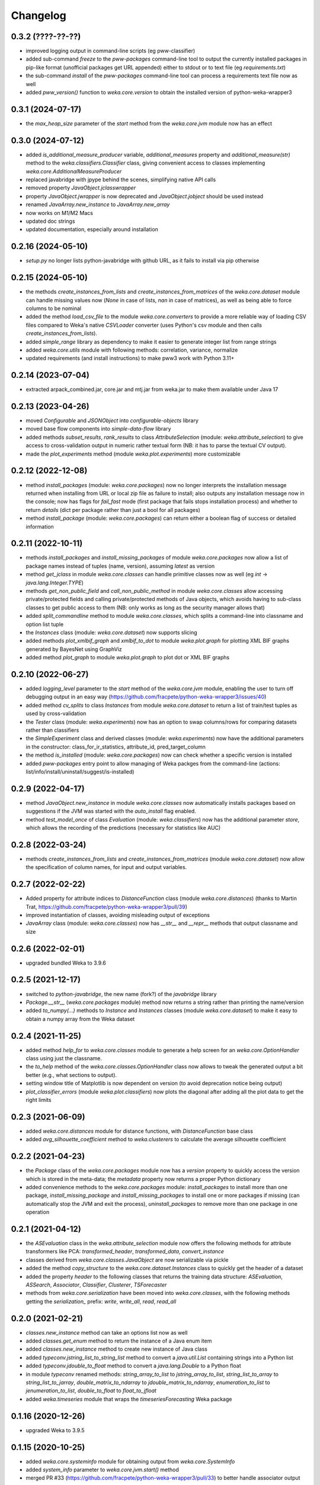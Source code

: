 Changelog
=========

0.3.2 (????-??-??)
------------------

- improved logging output in command-line scripts (eg pww-classifier)
- added sub-command `freeze` to the `pww-packages` command-line tool to output the
  currently installed packages in pip-like format (unofficial packages get URL appended)
  either to stdout or to text file (eg `requirements.txt`)
- the sub-command `install` of the `pww-packages` command-line tool can process
  a requirements text file now as well
- added `pww_version()` function to `weka.core.version` to obtain the installed
  version of python-weka-wrapper3


0.3.1 (2024-07-17)
------------------

- the `max_heap_size` parameter of the `start` method from the `weka.core.jvm` module now has an effect


0.3.0 (2024-07-12)
------------------

- added `is_additional_measure_producer` variable, `additional_measures` property and
  `additional_measure(str)` method to the `weka.classifiers.Classifier` class,
  giving convenient access to classes implementing `weka.core.AdditionalMeasureProducer`
- replaced javabridge with jpype behind the scenes, simplifying native API calls
- removed property `JavaObject.jclasswrapper`
- property `JavaObject.jwrapper` is now deprecated and `JavaObject.jobject` should be used instead
- renamed `JavaArray.new_instance` to `JavaArray.new_array`
- now works on M1/M2 Macs
- updated doc strings
- updated documentation, especially around installation


0.2.16 (2024-05-10)
-------------------

- `setup.py` no longer lists python-javabridge with github URL, as it fails to
  install via pip otherwise


0.2.15 (2024-05-10)
-------------------

- the methods `create_instances_from_lists` and `create_instances_from_matrices` of the
  `weka.core.dataset` module can handle missing values now (`None` in case of lists,
  `nan` in case of matrices), as well as being able to force columns to be nominal
- added the method `load_csv_file` to the module `weka.core.converters` to provide a more
  reliable way of loading CSV files compared to Weka's native `CSVLoader` converter
  (uses Python's csv module and then calls `create_instances_from_lists`).
- added `simple_range` library as dependency to make it easier to generate integer list from range strings
- added `weka.core.utils` module with following methods: correlation, variance, normalize
- updated requirements (and install instructions) to make pww3 work with Python 3.11+


0.2.14 (2023-07-04)
-------------------

- extracted arpack_combined.jar, core.jar and mtj.jar from weka.jar to make them available under Java 17


0.2.13 (2023-04-26)
-------------------

- moved `Configurable` and `JSONObject` into *configurable-objects* library
- moved base flow components into *simple-data-flow* library
- added methods `subset_results`, `rank_results` to class `AttributeSelection`
  (module: `weka.attribute_selection`) to give access to cross-validation
  output in numeric rather textual form (NB: it has to parse the textual CV output).
- made the `plot_experiments` method (module `weka.plot.experiments`) more customizable


0.2.12 (2022-12-08)
-------------------

- method `install_packages` (module: `weka.core.packages`) now no longer interprets
  the installation message returned when installing from URL or local zip file as
  failure to install; also outputs any installation message now in the console;
  now has flags for `fail_fast` mode (first package that fails stops installation process)
  and whether to return `details` (dict per package rather than just a bool for all packages)
- method `install_package` (module: `weka.core.packages`) can return either a
  boolean flag of success or detailed information


0.2.11 (2022-10-11)
-------------------

- methods `install_packages` and `install_missing_packages` of module `weka.core.packages` now
  allow a list of package names instead of tuples (name, version), assuming `latest` as version
- method `get_jclass` in module `weka.core.classes` can handle primitive classes now as well
  (eg `int` -> `java.lang.Integer.TYPE`)
- methods `get_non_public_field` and `call_non_public_method` in module `weka.core.classes`
  allow accessing private/protected fields and calling private/protected methods of Java objects,
  which avoids having to sub-class classes to get public access to them (NB: only works as long
  as the security manager allows that)
- added `split_commandline` method to module `weka.core.classes`, which splits a command-line
  into classname and option list tuple
- the `Instances` class (module: `weka.core.dataset`) now supports slicing
- added methods `plot_xmlbif_graph` and `xmlbif_to_dot` to module `weka.plot.graph` for plotting
  XML BIF graphs generated by BayesNet using GraphViz
- added method `plot_graph` to module `weka.plot.graph` to plot dot or XML BIF graphs


0.2.10 (2022-06-27)
-------------------

- added `logging_level` parameter to the `start` method of the `weka.core.jvm` module, enabling the user
  to turn off debugging output in an easy way (https://github.com/fracpete/python-weka-wrapper3/issues/40)
- added method `cv_splits` to class `Instances` from module `weka.core.dataset` to return a list of
  train/test tuples as used by cross-validation
- the `Tester` class (module: `weka.experiments`) now has an option to swap columns/rows for comparing
  datasets rather than classifiers
- the `SimpleExperiment` class and derived classes (module: `weka.experiments`) now have the additional
  parameters in the constructor: class_for_ir_statistics, attribute_id, pred_target_column
- the method `is_installed` (module: `weka.core.packages`) now can check whether a specific version is installed
- added `pww-packages` entry point to allow managing of Weka packges from the command-line
  (actions: list/info/install/uninstall/suggest/is-installed)


0.2.9 (2022-04-17)
------------------

- method `JavaObject.new_instance` in module `weka.core.classes` now automatically
  installs packages based on suggestions if the JVM was started with the `auto_install`
  flag enabled.
- method `test_model_once` of class `Evaluation` (module: `weka.classifiers`) now has the
  additional parameter `store`, which  allows the recording of the predictions (necessary
  for statistics like AUC)


0.2.8 (2022-03-24)
------------------

- methods `create_instances_from_lists` and `create_instances_from_matrices`
  (module `weka.core.dataset`) now allow the specification of column names,
  for input and output variables.


0.2.7 (2022-02-22)
------------------

- Added property for attribute indices to `DistanceFunction` class (module `weka.core.distances`)
  (thanks to Martin Trat, https://github.com/fracpete/python-weka-wrapper3/pull/39)
- improved instantiation of classes, avoiding misleading output of exceptions
- `JavaArray` class (module: `weka.core.classes`) now has `__str__` and `__repr__` methods that output
  classname and size


0.2.6 (2022-02-01)
------------------

- upgraded bundled Weka to 3.9.6


0.2.5 (2021-12-17)
------------------

- switched to `python-javabridge`, the new name (fork?) of the `javabridge` library
- `Package.__str__` (`weka.core.packages` module) method now returns a string rather than printing the name/version
- added `to_numpy(...)` methods to `Instance` and `Instances` classes (module `weka.core.dataset`)
  to make it easy to obtain a numpy array from the Weka dataset


0.2.4 (2021-11-25)
------------------

- added method `help_for` to `weka.core.classes` module to generate a help screen for an `weka.core.OptionHandler`
  class using just the classname.
- the `to_help` method of the `weka.core.classes.OptionHandler` class now allows to tweak the generated output a
  bit better (e.g., what sections to output).
- setting window title of Matplotlib is now dependent on version (to avoid deprecation notice being output)
- `plot_classifier_errors` (module `weka.plot.classifiers`) now plots the diagonal after adding all the plot data to
  get the right limits


0.2.3 (2021-06-09)
------------------

- added `weka.core.distances` module for distance functions, with `DistanceFunction` base class
- added `avg_silhouette_coefficient` method to `weka.clusterers` to calculate the average silhouette coefficient


0.2.2 (2021-04-23)
------------------

- the `Package` class of the `weka.core.packages` module now has a `version` property to quickly access the version
  which is stored in the meta-data; the `metadata` property now returns a proper Python dictionary
- added convenience methods to the `weka.core.packages` module: `install_packages` to install more than one package,
  `install_missing_package` and `install_missing_packages` to install one or more packages if missing
  (can automatically stop the JVM and exit the process), `uninstall_packages` to remove more than one package in
  one operation


0.2.1 (2021-04-12)
------------------

- the `ASEvaluation` class in the `weka.attribute_selection` module now offers the following methods
  for attribute transformers like PCA: `transformed_header`, `transformed_data`, `convert_instance`
- classes derived from `weka.core.classes.JavaObject` are now serializable via pickle
- added the method `copy_structure` to the `weka.core.dataset.Instances` class to quickly
  get the header of a dataset
- added the property `header` to the following classes that returns the training data structure:
  `ASEvaluation`, `ASSearch`, `Associator`, `Classifier`, `Clusterer`, `TSForecaster`
- methods from `weka.core.serialization` have been moved into `weka.core.classes`, with the
  following methods getting the `serialization_` prefix: `write`, `write_all`, `read`, `read_all`


0.2.0 (2021-02-21)
------------------

- `classes.new_instance` method can take an options list now as well
- added `classes.get_enum` method to return the instance of a Java enum item
- added `classes.new_instance` method to create new instance of Java class
- added `typeconv.jstring_list_to_string_list` method to convert a `java.util.List` containing strings into a Python list
- added `typeconv.jdouble_to_float` method to convert a `java.lang.Double` to a Python float
- in module `typeconv` renamed methods: `string_array_to_list` to `jstring_array_to_list`,
  `string_list_to_array` to `string_list_to_jarray`, `double_matrix_to_ndarray` to `jdouble_matrix_to_ndarray`,
  `enumeration_to_list` to `jenumeration_to_list`, `double_to_float` to `float_to_jfloat`
- added `weka.timeseries` module that wraps the `timeseriesForecasting` Weka package


0.1.16 (2020-12-26)
-------------------

- upgraded Weka to 3.9.5


0.1.15 (2020-10-25)
-------------------

- added `weka.core.systeminfo` module for obtaining output from `weka.core.SystemInfo`
- added `system_info` parameter to `weka.core.jvm.start()` method
- merged PR #33 (https://github.com/fracpete/python-weka-wrapper3/pull/33) to better handle
  associator output


0.1.14 (2020-05-26)
-------------------

- added `AttributeSelectedClassifier` meta-classifier to module `weka.classifiers`
- added `AttributeSelection` meta-filter to module `weka.filters`


0.1.13 (2020-05-06)
-------------------

- added `class_index` parameter to `weka.core.converters.load_any_file`
  and `weka.core.converters.Loader.load_file`, which allows specifying of
  index while loading it (`first`, `second`, `third`, `last-2`, `last-1`,
  `last` or 1-based index).
- added `append` and `clear` methods to `weka.filters.MultiFilter` and
  `weka.classifiers.MultipleClassifiersCombiner` to make adding of
  filters/classifiers easier.
- added `attribute_names()` method to `weka.core.dataset.Instances` class
- added `subset` method to `weka.core.dataset.Instances` class, which returns
  a subset of columns and/or rows.


0.1.12 (2020-01-10)
-------------------

- added method `list_property_names` to `weka.core.classes` module to allow listing of Bean property names
  (which are used by `GridSearch` and `MultiSearch`) for a Java object.


0.1.11 (2020-01-04)
-------------------

- Upgraded Weka to 3.9.4
- added method `suggest_package` to the `weka.core.packages` module for suggesting packages for partial class
  names/package names (`NNge` or `.ft.`) or exact class names (`weka.classifiers.meta.StackingC`)
- the `JavaObject.new_instance` method now suggests packages (if possible) in case the instantiation fails
  due to package not installed or JVM not started with package support


0.1.10 (2019-12-02)
-------------------

- method `train_test_split` of the `weka.dataset.Instances` class now creates a copy of itself before
  applying randomization, to avoid changing the order of data for subsequent calls.


0.1.9 (2019-11-19)
------------------

- method `create_instances_from_matrices` from module `weka.core.dataset` now works with pure numeric data again
- added sections for creating datasets (manual, lists, matrices) to examples documentation


0.1.8 (2019-11-11)
------------------

- added console scripts: `pww-associator`, `pww-attsel`, `pww-classifier`, `pww-clusterer`, `pww-datagenerator`, `pww-filter`
- added `serialize`, `deserialize` methods to `weka.classifiers.Classifier` to simplify loading/saving model
- added `serialize`, `deserialize` methods to `weka.clusterers.Clusterer` to simplify loading/saving model
- added `serialize`, `deserialize` methods to `weka.filters.Filter` to simplify loading/saving filter
- added methods `plot_rocs` and `plot_prcs` to `weka.plot.classifiers` module to plot ROC/PRC curve on same dataset
  for multiple classifiers
- method `plot_classifier_errors` of `weka.plot.classifiers` module now allows plotting predictions of multiple
  classifiers by providing a dictionary
- method `create_instances_from_matrices` from module `weka.core.dataset` now allows string and bytes as well
- method `create_instances_from_lists` from module `weka.core.dataset` now allows string and bytes as well


0.1.7 (2019-01-11)
------------------

- added wrapper classes for association classes that implement `AssociationRuleProducer`
  (package `weka.associations`): `AssociationRules`, `AssociationRule`, `item`
- added `to_source` method to `weka.classifiers.Classifier` and `weka.filters.Filter`
  (underlying Java classes must implement the respective `Sourcable` interface)


0.1.6 (2018-10-28)
------------------

- fixed logging setup in `weka.core.jvm` to avoid global setting global logging
  setup to `DEBUG` (thanks to https://github.com/Arnie97)


0.1.5 (2018-09-16)
------------------

- upgraded to Weka 3.9.3
- `weka.jar` now included in PyPi package
- exposed the following methods in `weka.classifiers.Evaluation`:
  `cumulative_margin_distribution`, `sf_prior_entropy`, `sf_scheme_entropy`


0.1.4 (2018-02-18)
------------------

- upgraded to Weka 3.9.2
- properly initializing package support now, rather than adding package jars to classpath
- added `weka.core.ClassHelper` Java class for obtaining classes and static fields, as
  javabridge only uses the system class loader


0.1.3 (2017-08-23)
------------------

- added `check_for_modified_class_attribute` method to `FilterClassifier` class
- added `complete_classname` method to `weka.core.classes` module, which allows
  completion of partial classnames like `.J48` to `weka.classifiers.trees.J48`
  if there is a unique match; `JavaObject.new_instance` and `JavaObject.check_type`
  now make use of this functionality, allowing for instantiations like
  `Classifier(cls=".J48")`
- `jvm.start(system_cp=True)` no longer fails with a `KeyError: 'CLASSPATH'` if
  there is no `CLASSPATH` environment variable defined
- Libraries `mtl.jar`, `core.jar` and `arpack_combined_all.jar` were added as is
  to the `weka.jar` in the 3.9.1 release instead of adding their content to it.
  Repackaged `weka.jar` to fix this issue (https://github.com/fracpete/python-weka-wrapper3/issues/5)


0.1.2 (2017-01-04)
------------------

- `typeconv.double_matrix_to_ndarray` no longer assumes a square matrix
  (https://github.com/fracpete/python-weka-wrapper3/issues/4)
- `len(Instances)` now returns the number of rows in the dataset (module `weka.core.dataset`)
- added method `insert_attribute` to the `Instances` class
- added class method `create_relational` to the `Attribute` class
- upgraded Weka to 3.9.1


0.1.1 (2016-10-19)
------------------

- `plot_learning_curve` method of module `weka.plot.classifiers` now accepts a list of test sets;
  `*` is index of test set in label template string
- added `missing_value()` methods to `weka.core.dataset` module and `Instance` class
- output variable `y` for convenience method `create_instances_from_lists` in module
  `weka.core.dataset` is now optional
- added convenience method `create_instances_from_matrices` to `weka.core.dataset` module to easily create
  an `Instances` object from numpy matrices (x and y)


0.1.0 (2016-05-09)
------------------

- initial release of Python3 port



